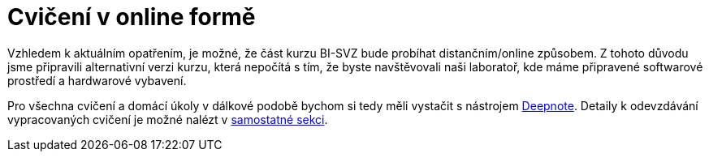 = Cvičení v online formě

Vzhledem k aktuálním opatřením, je možné, že část kurzu BI-SVZ bude probíhat distančním/online způsobem. Z tohoto důvodu jsme připravili alternativní verzi kurzu, která nepočítá s tím, že byste navštěvovali naši laboratoř, kde máme připravené softwarové prostředí a hardwarové vybavení. 

Pro všechna cvičení a domácí úkoly v dálkové podobě bychom si tedy měli vystačit s nástrojem xref:deepnote-introduction#[Deepnote]. Detaily k odevzdávání vypracovaných cvičení je možné nalézt v xref:tutorials-submissions#[samostatné sekci].